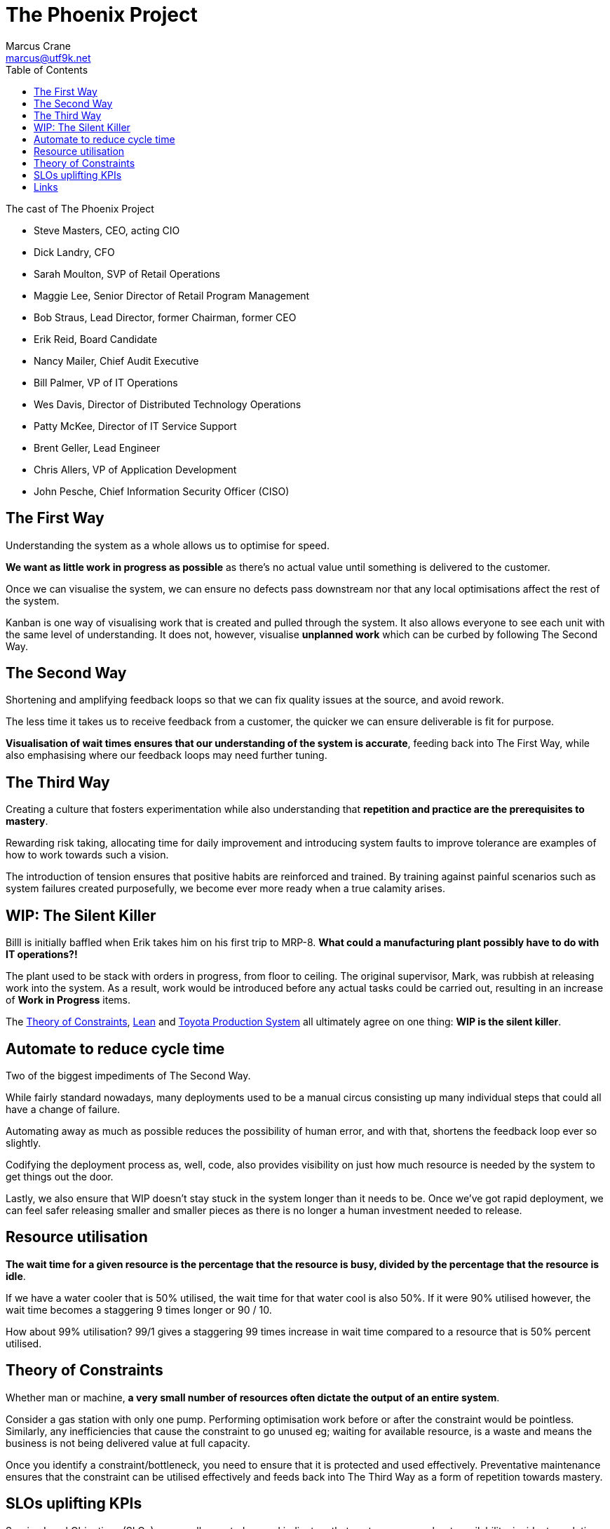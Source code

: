 = The Phoenix Project
Marcus Crane <marcus@utf9k.net>
:page-permalink: /notes/books/the-phoenix-project
:page-tags: [book, business, development]
:emoji: 📈
:toc:

.The cast of The Phoenix Project
* Steve Masters, CEO, acting CIO
* Dick Landry, CFO
* Sarah Moulton, SVP of Retail Operations
* Maggie Lee, Senior Director of Retail Program Management
* Bob Straus, Lead Director, former Chairman, former CEO
* Erik Reid, Board Candidate
* Nancy Mailer, Chief Audit Executive
* Bill Palmer, VP of IT Operations
* Wes Davis, Director of Distributed Technology Operations
* Patty McKee, Director of IT Service Support
* Brent Geller, Lead Engineer
* Chris Allers, VP of Application Development
* John Pesche, Chief Information Security Officer (CISO)

== The First Way

Understanding the system as a whole allows us to optimise for speed.

*We want as little work in progress as possible* as there's no actual value until something is delivered to the customer.

Once we can visualise the system, we can ensure no defects pass downstream nor that any local optimisations affect the rest of the system.

Kanban is one way of visualising work that is created and pulled through the system. It also allows everyone to see each unit with the same level of understanding. It does not, however, visualise *unplanned work* which can be curbed by following The Second Way.

== The Second Way

Shortening and amplifying feedback loops so that we can fix quality issues at the source, and avoid rework.

The less time it takes us to receive feedback from a customer, the quicker we can ensure deliverable is fit for purpose.

*Visualisation of wait times ensures that our understanding of the system is accurate*, feeding back into The First Way, while also emphasising where our feedback loops may need further tuning.

== The Third Way

Creating a culture that fosters experimentation while also understanding that *repetition and practice are the prerequisites to mastery*.

Rewarding risk taking, allocating time for daily improvement and introducing system faults to improve tolerance are examples of how to work towards such a vision.

The introduction of tension ensures that positive habits are reinforced and trained. By training against painful scenarios such as system failures created purposefully, we become ever more ready when a true calamity arises.

== WIP: The Silent Killer

Billl is initially baffled when Erik takes him on his first trip to MRP-8. *What could a manufacturing plant possibly have to do with IT operations?!*

The plant used to be stack with orders in progress, from floor to ceiling. The original supervisor, Mark, was rubbish at releasing work into the system. As a result, work would be introduced before any actual tasks could be carried out, resulting in an increase of *Work in Progress* items.

The https://en.wikipedia.org/wiki/Theory_of_constraints[Theory of Constraints], https://en.wikipedia.org/wiki/Lean_manufacturing[Lean] and https://en.wikipedia.org/wiki/Toyota_Production_System[Toyota Production System] all ultimately agree on one thing: *WIP is the silent killer*.

== Automate to reduce cycle time

Two of the biggest impediments of The Second Way.

While fairly standard nowadays, many deployments used to be a manual circus consisting up many individual steps that could all have a change of failure.

Automating away as much as possible reduces the possibility of human error, and with that, shortens the feedback loop ever so slightly.

Codifying the deployment process as, well, code, also provides visibility on just how much resource is needed by the system to get things out the door.

Lastly, we also ensure that WIP doesn't stay stuck in the system longer than it needs to be. Once we've got rapid deployment, we can feel safer releasing smaller and smaller pieces as there is no longer a human investment needed to release.

== Resource utilisation

*The wait time for a given resource is the percentage that the resource is busy, divided by the percentage that the resource is idle*.

If we have a water cooler that is 50% utilised, the wait time for that water cool is also 50%. If it were 90% utilised however, the wait time becomes a staggering 9 times longer or 90 / 10.

How about 99% utilisation? 99/1 gives a staggering 99 times increase in wait time compared to a resource that is 50% percent utilised.

== Theory of Constraints

Whether man or machine, *a very small number of resources often dictate the output of an entire system*.

Consider a gas station with only one pump. Performing optimisation work before or after the constraint would be pointless. Similarly, any inefficiencies that cause the constraint to go unused eg; waiting for available resource, is a waste and means the business is not being delivered value at full capacity.

Once you identify a constraint/bottleneck, you need to ensure that it is protected and used effectively. Preventative maintenance ensures that the constraint can be utilised effectively and feeds back into The Third Way as a form of repetition towards mastery.

== SLOs uplifting KPIs

Service Level Objectives (SLOs) are usually created around indicators that customers care about: availability, incident resolution time and so on

There's no reason they can't be designed around preventative measures either, feeding back into The First Way, and the protection of our constraint.

Let's say we have a delivery business whose primary performance indicator is the number of deliveries made on time. Vehicle breakdowns can play a determining, yet invisible factor in achieving that goal.

Setting an SLO around oil changes would seem odd at first, but ensures that *preventative measures like maintenance are linked back to our business objectives* and stay visible to the entire organisation.

== Links

* https://www.goodreads.com/book/show/17255186-the-phoenix-project[The Phoenix Project - Goodreads]
* https://www.goodreads.com/book/show/35747076-accelerate[Accelerate - Goodreads]
* https://en.wikipedia.org/wiki/Theory_of_constraints[The Theory of Constraints - Wikipedia]
* https://en.wikipedia.org/wiki/Lean_manufacturing[Lean Manufacturing - Wikipedia]
* https://global.toyota/en/company/vision-and-philosophy/production-system/[Toyota's Production System]
* https://www.goodreads.com/book/show/113934.The_Goal[The Goal - Goodreads]